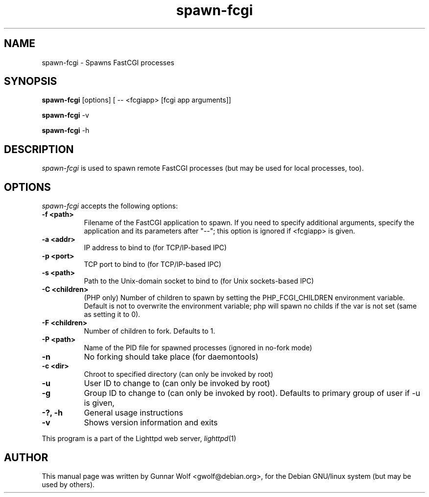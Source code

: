 .TH spawn-fcgi 1 2009-02-06
.SH NAME
spawn-fcgi \- Spawns FastCGI processes
.SH SYNOPSIS
.B spawn-fcgi
[options] [ -- <fcgiapp> [fcgi app arguments]]

.B spawn-fcgi
\-v

.B spawn-fcgi
\-h
.SH DESCRIPTION
\fIspawn-fcgi\fP is used to spawn remote FastCGI processes (but may be used
for local processes, too).
.SH OPTIONS
\fIspawn-fcgi\fP accepts the following options:
.TP 8
.B  \-f <path>
Filename of the FastCGI application to spawn. If you need to specify
additional arguments, specify the application and its parameters after "--";
this option is ignored if <fcgiapp> is given.
.TP 8
.B  \-a <addr>
IP address to bind to (for TCP/IP-based IPC)
.TP 8
.B  \-p <port>
TCP port to bind to (for TCP/IP-based IPC)
.TP 8
.B  \-s <path>
Path to the Unix-domain socket to bind to (for Unix sockets-based IPC)
.TP 8
.B  \-C <children>
(PHP only) Number of children to spawn by setting the PHP_FCGI_CHILDREN
environment variable. Default is not to overwrite the environment variable;
php will spawn no childs if the var is not set (same as setting it to 0).
.TP 8
.B  \-F <children>
Number of children to fork. Defaults to 1.
.TP 8
.B  \-P <path>
Name of the PID file for spawned processes (ignored in no-fork mode)
.TP 8
.B  \-n
No forking should take place (for daemontools)
.TP 8
.B  \-c <dir>
Chroot to specified directory (can only be invoked by root)
.TP 8
.B  \-u
User ID to change to (can only be invoked by root)
.TP 8
.B  \-g
Group ID to change to (can only be invoked by root). Defaults to primary group
of user if -u is given,
.TP 8
.B  \-?, \-h
General usage instructions
.TP 8
.B  \-v
Shows version information and exits
.PP
This program is a part of the Lighttpd web server, \&\fIlighttpd\fR\|(1)
.SH AUTHOR
This manual page was written by Gunnar Wolf <gwolf@debian.org>, for
the Debian GNU/linux system (but may be used by others).
